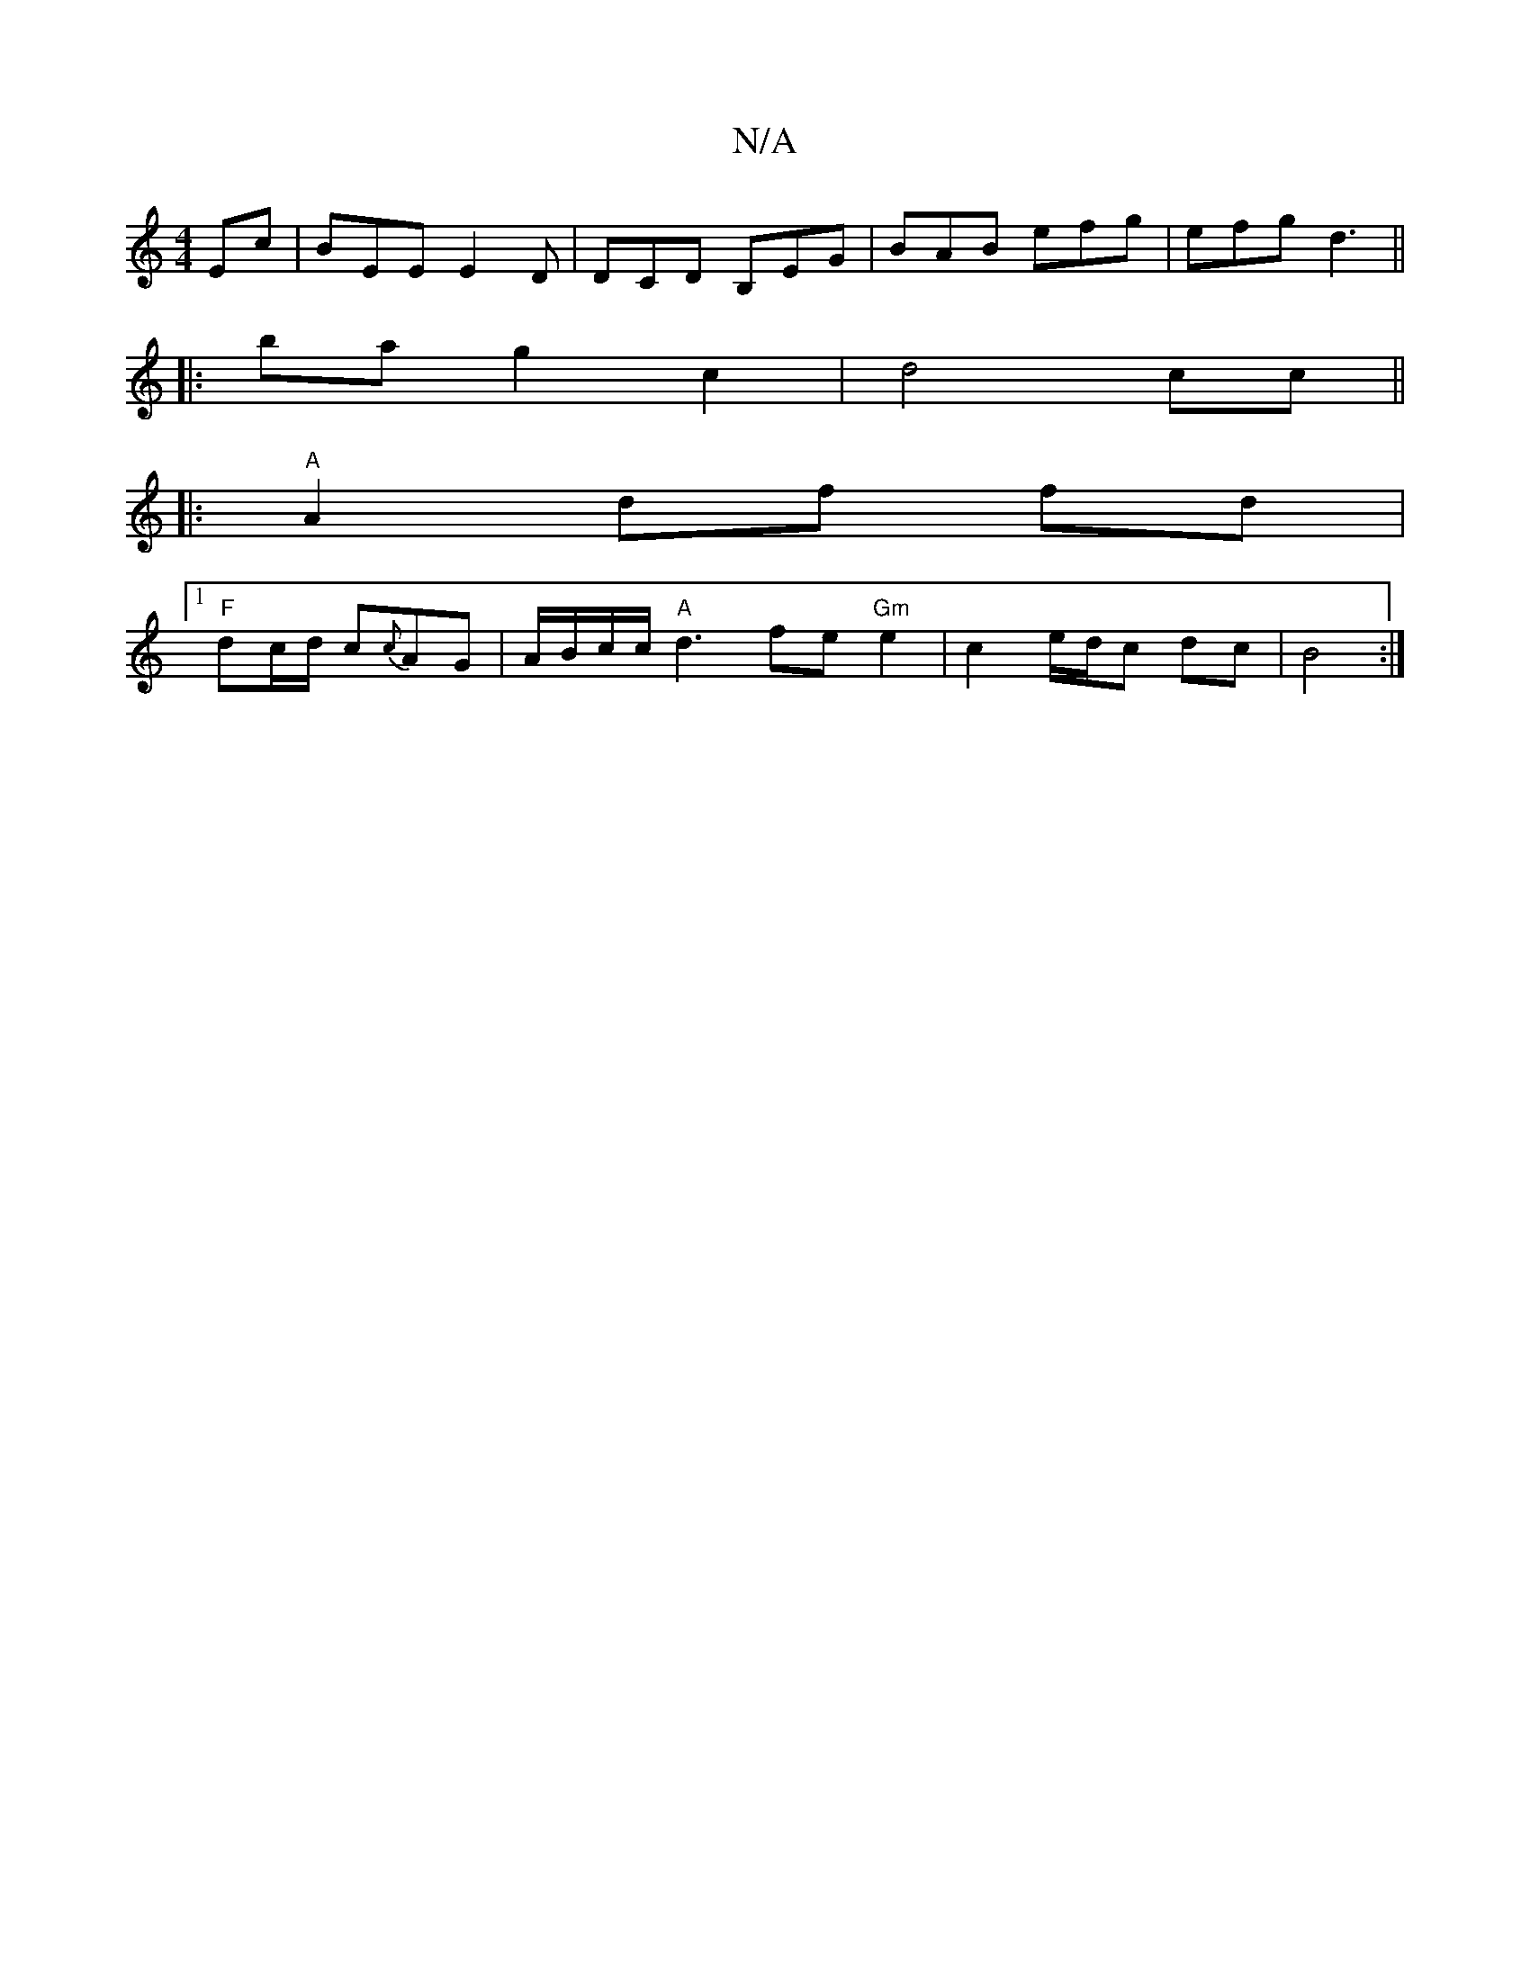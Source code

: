 X:1
T:N/A
M:4/4
R:N/A
K:Cmajor
Ec | BEE E2 D | DCD B,EG |BAB efg | efg d3 ||
|: bag2 c2|d4 cc||
|:"A"A2 df fd |
[1 "F"dc/d/ c{c}AG |A/B/c/c/ "A"d3-fe"Gm"e2|c2 e/d/c dc | B4 :|

|: Dlid.a "b/a/nt-mis n
.a f/e/ dc |[B4 B2) | B6 B>c |